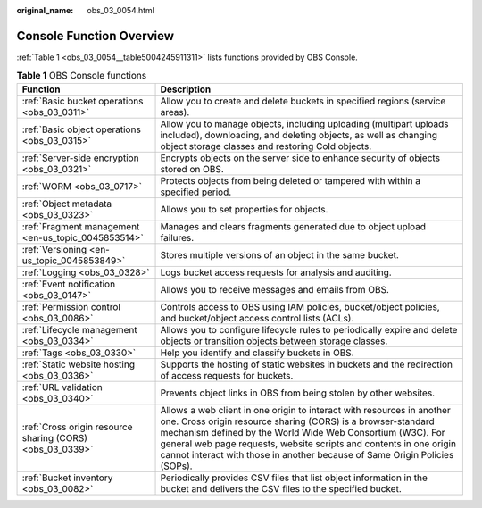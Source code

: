 :original_name: obs_03_0054.html

.. _obs_03_0054:

Console Function Overview
=========================

:ref:`Table 1 <obs_03_0054__table5004245911311>` lists functions provided by OBS Console.

.. _obs_03_0054__table5004245911311:

.. table:: **Table 1** OBS Console functions

   +-----------------------------------------------------------+-----------------------------------------------------------------------------------------------------------------------------------------------------------------------------------------------------------------------------------------------------------------------------------------------------------------------------------------------------------+
   | Function                                                  | Description                                                                                                                                                                                                                                                                                                                                               |
   +===========================================================+===========================================================================================================================================================================================================================================================================================================================================================+
   | :ref:`Basic bucket operations <obs_03_0311>`              | Allow you to create and delete buckets in specified regions (service areas).                                                                                                                                                                                                                                                                              |
   +-----------------------------------------------------------+-----------------------------------------------------------------------------------------------------------------------------------------------------------------------------------------------------------------------------------------------------------------------------------------------------------------------------------------------------------+
   | :ref:`Basic object operations <obs_03_0315>`              | Allow you to manage objects, including uploading (multipart uploads included), downloading, and deleting objects, as well as changing object storage classes and restoring Cold objects.                                                                                                                                                                  |
   +-----------------------------------------------------------+-----------------------------------------------------------------------------------------------------------------------------------------------------------------------------------------------------------------------------------------------------------------------------------------------------------------------------------------------------------+
   | :ref:`Server-side encryption <obs_03_0321>`               | Encrypts objects on the server side to enhance security of objects stored on OBS.                                                                                                                                                                                                                                                                         |
   +-----------------------------------------------------------+-----------------------------------------------------------------------------------------------------------------------------------------------------------------------------------------------------------------------------------------------------------------------------------------------------------------------------------------------------------+
   | :ref:`WORM <obs_03_0717>`                                 | Protects objects from being deleted or tampered with within a specified period.                                                                                                                                                                                                                                                                           |
   +-----------------------------------------------------------+-----------------------------------------------------------------------------------------------------------------------------------------------------------------------------------------------------------------------------------------------------------------------------------------------------------------------------------------------------------+
   | :ref:`Object metadata <obs_03_0323>`                      | Allows you to set properties for objects.                                                                                                                                                                                                                                                                                                                 |
   +-----------------------------------------------------------+-----------------------------------------------------------------------------------------------------------------------------------------------------------------------------------------------------------------------------------------------------------------------------------------------------------------------------------------------------------+
   | :ref:`Fragment management <en-us_topic_0045853514>`       | Manages and clears fragments generated due to object upload failures.                                                                                                                                                                                                                                                                                     |
   +-----------------------------------------------------------+-----------------------------------------------------------------------------------------------------------------------------------------------------------------------------------------------------------------------------------------------------------------------------------------------------------------------------------------------------------+
   | :ref:`Versioning <en-us_topic_0045853849>`                | Stores multiple versions of an object in the same bucket.                                                                                                                                                                                                                                                                                                 |
   +-----------------------------------------------------------+-----------------------------------------------------------------------------------------------------------------------------------------------------------------------------------------------------------------------------------------------------------------------------------------------------------------------------------------------------------+
   | :ref:`Logging <obs_03_0328>`                              | Logs bucket access requests for analysis and auditing.                                                                                                                                                                                                                                                                                                    |
   +-----------------------------------------------------------+-----------------------------------------------------------------------------------------------------------------------------------------------------------------------------------------------------------------------------------------------------------------------------------------------------------------------------------------------------------+
   | :ref:`Event notification <obs_03_0147>`                   | Allows you to receive messages and emails from OBS.                                                                                                                                                                                                                                                                                                       |
   +-----------------------------------------------------------+-----------------------------------------------------------------------------------------------------------------------------------------------------------------------------------------------------------------------------------------------------------------------------------------------------------------------------------------------------------+
   | :ref:`Permission control <obs_03_0086>`                   | Controls access to OBS using IAM policies, bucket/object policies, and bucket/object access control lists (ACLs).                                                                                                                                                                                                                                         |
   +-----------------------------------------------------------+-----------------------------------------------------------------------------------------------------------------------------------------------------------------------------------------------------------------------------------------------------------------------------------------------------------------------------------------------------------+
   | :ref:`Lifecycle management <obs_03_0334>`                 | Allows you to configure lifecycle rules to periodically expire and delete objects or transition objects between storage classes.                                                                                                                                                                                                                          |
   +-----------------------------------------------------------+-----------------------------------------------------------------------------------------------------------------------------------------------------------------------------------------------------------------------------------------------------------------------------------------------------------------------------------------------------------+
   | :ref:`Tags <obs_03_0330>`                                 | Help you identify and classify buckets in OBS.                                                                                                                                                                                                                                                                                                            |
   +-----------------------------------------------------------+-----------------------------------------------------------------------------------------------------------------------------------------------------------------------------------------------------------------------------------------------------------------------------------------------------------------------------------------------------------+
   | :ref:`Static website hosting <obs_03_0336>`               | Supports the hosting of static websites in buckets and the redirection of access requests for buckets.                                                                                                                                                                                                                                                    |
   +-----------------------------------------------------------+-----------------------------------------------------------------------------------------------------------------------------------------------------------------------------------------------------------------------------------------------------------------------------------------------------------------------------------------------------------+
   | :ref:`URL validation <obs_03_0340>`                       | Prevents object links in OBS from being stolen by other websites.                                                                                                                                                                                                                                                                                         |
   +-----------------------------------------------------------+-----------------------------------------------------------------------------------------------------------------------------------------------------------------------------------------------------------------------------------------------------------------------------------------------------------------------------------------------------------+
   | :ref:`Cross origin resource sharing (CORS) <obs_03_0339>` | Allows a web client in one origin to interact with resources in another one. Cross origin resource sharing (CORS) is a browser-standard mechanism defined by the World Wide Web Consortium (W3C). For general web page requests, website scripts and contents in one origin cannot interact with those in another because of Same Origin Policies (SOPs). |
   +-----------------------------------------------------------+-----------------------------------------------------------------------------------------------------------------------------------------------------------------------------------------------------------------------------------------------------------------------------------------------------------------------------------------------------------+
   | :ref:`Bucket inventory <obs_03_0082>`                     | Periodically provides CSV files that list object information in the bucket and delivers the CSV files to the specified bucket.                                                                                                                                                                                                                            |
   +-----------------------------------------------------------+-----------------------------------------------------------------------------------------------------------------------------------------------------------------------------------------------------------------------------------------------------------------------------------------------------------------------------------------------------------+
